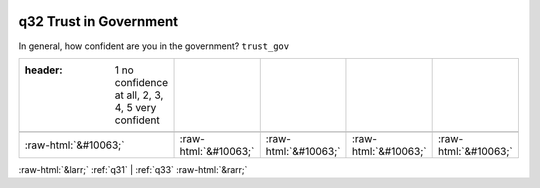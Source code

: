 .. _q32:

 
 .. role:: raw-html(raw) 
        :format: html 

q32 Trust in Government
=======================

In general, how confident are you in the government? ``trust_gov``

.. csv-table::
   :delim: |

   :header: 1 no confidence at all, 2, 3, 4, 5 very confident

           :raw-html:`&#10063;`|:raw-html:`&#10063;`|:raw-html:`&#10063;`|:raw-html:`&#10063;`|:raw-html:`&#10063;`

.. image:: ../_screenshots/q32.png


:raw-html:`&larr;` :ref:`q31` | :ref:`q33` :raw-html:`&rarr;`
